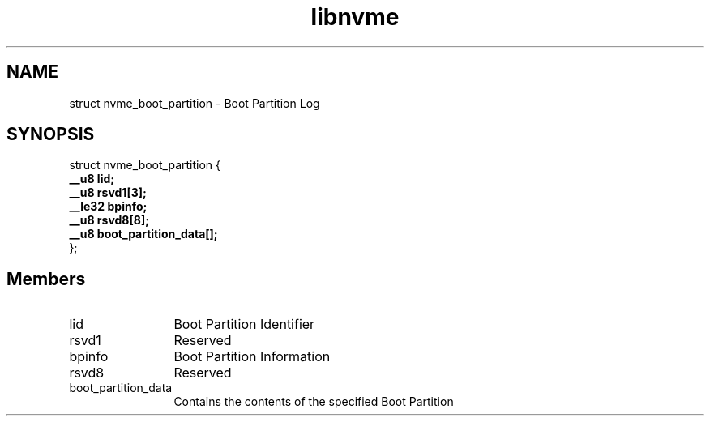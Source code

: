 .TH "libnvme" 9 "struct nvme_boot_partition" "March 2025" "API Manual" LINUX
.SH NAME
struct nvme_boot_partition \- Boot Partition Log
.SH SYNOPSIS
struct nvme_boot_partition {
.br
.BI "    __u8 lid;"
.br
.BI "    __u8 rsvd1[3];"
.br
.BI "    __le32 bpinfo;"
.br
.BI "    __u8 rsvd8[8];"
.br
.BI "    __u8 boot_partition_data[];"
.br
.BI "
};
.br

.SH Members
.IP "lid" 12
Boot Partition Identifier
.IP "rsvd1" 12
Reserved
.IP "bpinfo" 12
Boot Partition Information
.IP "rsvd8" 12
Reserved
.IP "boot_partition_data" 12
Contains the contents of the
specified Boot Partition
